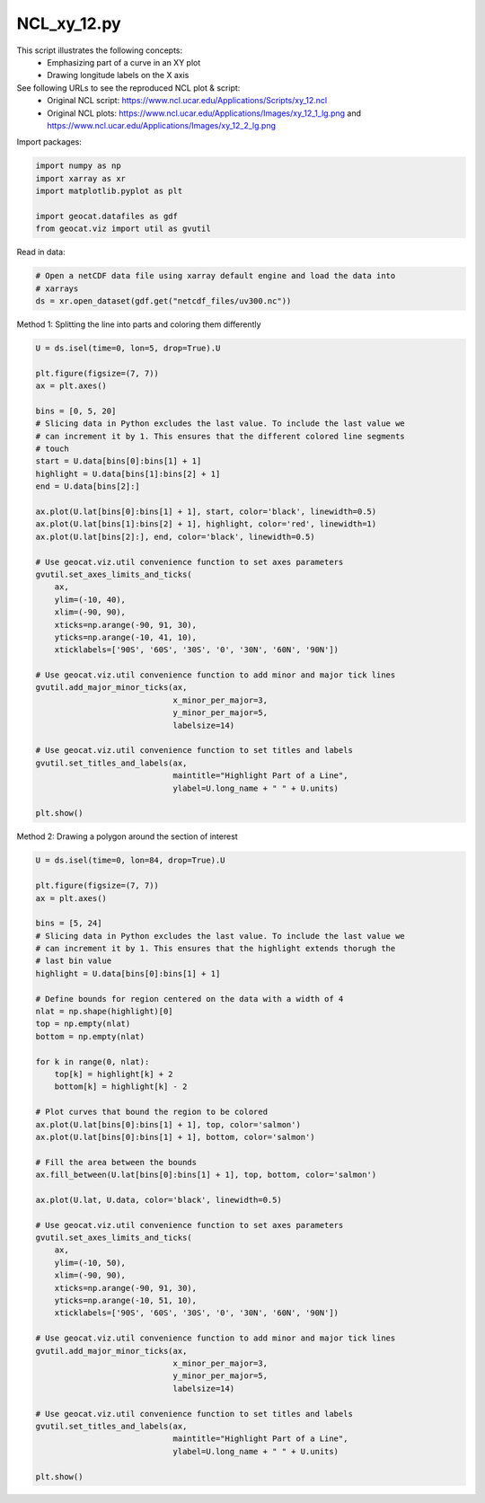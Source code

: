 
.. DO NOT EDIT.
.. THIS FILE WAS AUTOMATICALLY GENERATED BY SPHINX-GALLERY.
.. TO MAKE CHANGES, EDIT THE SOURCE PYTHON FILE:
.. "gallery/XY/NCL_xy_12.py"
.. LINE NUMBERS ARE GIVEN BELOW.

.. only:: html

    .. note::
        :class: sphx-glr-download-link-note

        Click :ref:`here <sphx_glr_download_gallery_XY_NCL_xy_12.py>`
        to download the full example code

.. rst-class:: sphx-glr-example-title

.. _sphx_glr_gallery_XY_NCL_xy_12.py:


NCL_xy_12.py
===============
This script illustrates the following concepts:
   - Emphasizing part of a curve in an XY plot
   - Drawing longitude labels on the X axis

See following URLs to see the reproduced NCL plot & script:
    - Original NCL script: https://www.ncl.ucar.edu/Applications/Scripts/xy_12.ncl
    - Original NCL plots: https://www.ncl.ucar.edu/Applications/Images/xy_12_1_lg.png and https://www.ncl.ucar.edu/Applications/Images/xy_12_2_lg.png

.. GENERATED FROM PYTHON SOURCE LINES 14-15

Import packages:

.. GENERATED FROM PYTHON SOURCE LINES 15-22

.. code-block:: default

    import numpy as np
    import xarray as xr
    import matplotlib.pyplot as plt

    import geocat.datafiles as gdf
    from geocat.viz import util as gvutil








.. GENERATED FROM PYTHON SOURCE LINES 23-24

Read in data:

.. GENERATED FROM PYTHON SOURCE LINES 24-29

.. code-block:: default


    # Open a netCDF data file using xarray default engine and load the data into
    # xarrays
    ds = xr.open_dataset(gdf.get("netcdf_files/uv300.nc"))








.. GENERATED FROM PYTHON SOURCE LINES 30-31

Method 1: Splitting the line into parts and coloring them differently

.. GENERATED FROM PYTHON SOURCE LINES 31-70

.. code-block:: default

    U = ds.isel(time=0, lon=5, drop=True).U

    plt.figure(figsize=(7, 7))
    ax = plt.axes()

    bins = [0, 5, 20]
    # Slicing data in Python excludes the last value. To include the last value we
    # can increment it by 1. This ensures that the different colored line segments
    # touch
    start = U.data[bins[0]:bins[1] + 1]
    highlight = U.data[bins[1]:bins[2] + 1]
    end = U.data[bins[2]:]

    ax.plot(U.lat[bins[0]:bins[1] + 1], start, color='black', linewidth=0.5)
    ax.plot(U.lat[bins[1]:bins[2] + 1], highlight, color='red', linewidth=1)
    ax.plot(U.lat[bins[2]:], end, color='black', linewidth=0.5)

    # Use geocat.viz.util convenience function to set axes parameters
    gvutil.set_axes_limits_and_ticks(
        ax,
        ylim=(-10, 40),
        xlim=(-90, 90),
        xticks=np.arange(-90, 91, 30),
        yticks=np.arange(-10, 41, 10),
        xticklabels=['90S', '60S', '30S', '0', '30N', '60N', '90N'])

    # Use geocat.viz.util convenience function to add minor and major tick lines
    gvutil.add_major_minor_ticks(ax,
                                 x_minor_per_major=3,
                                 y_minor_per_major=5,
                                 labelsize=14)

    # Use geocat.viz.util convenience function to set titles and labels
    gvutil.set_titles_and_labels(ax,
                                 maintitle="Highlight Part of a Line",
                                 ylabel=U.long_name + " " + U.units)

    plt.show()




.. image:: /gallery/XY/images/sphx_glr_NCL_xy_12_001.png
    :alt: Highlight Part of a Line
    :class: sphx-glr-single-img





.. GENERATED FROM PYTHON SOURCE LINES 71-72

Method 2: Drawing a polygon around the section of interest

.. GENERATED FROM PYTHON SOURCE LINES 72-122

.. code-block:: default

    U = ds.isel(time=0, lon=84, drop=True).U

    plt.figure(figsize=(7, 7))
    ax = plt.axes()

    bins = [5, 24]
    # Slicing data in Python excludes the last value. To include the last value we
    # can increment it by 1. This ensures that the highlight extends thorugh the
    # last bin value
    highlight = U.data[bins[0]:bins[1] + 1]

    # Define bounds for region centered on the data with a width of 4
    nlat = np.shape(highlight)[0]
    top = np.empty(nlat)
    bottom = np.empty(nlat)

    for k in range(0, nlat):
        top[k] = highlight[k] + 2
        bottom[k] = highlight[k] - 2

    # Plot curves that bound the region to be colored
    ax.plot(U.lat[bins[0]:bins[1] + 1], top, color='salmon')
    ax.plot(U.lat[bins[0]:bins[1] + 1], bottom, color='salmon')

    # Fill the area between the bounds
    ax.fill_between(U.lat[bins[0]:bins[1] + 1], top, bottom, color='salmon')

    ax.plot(U.lat, U.data, color='black', linewidth=0.5)

    # Use geocat.viz.util convenience function to set axes parameters
    gvutil.set_axes_limits_and_ticks(
        ax,
        ylim=(-10, 50),
        xlim=(-90, 90),
        xticks=np.arange(-90, 91, 30),
        yticks=np.arange(-10, 51, 10),
        xticklabels=['90S', '60S', '30S', '0', '30N', '60N', '90N'])

    # Use geocat.viz.util convenience function to add minor and major tick lines
    gvutil.add_major_minor_ticks(ax,
                                 x_minor_per_major=3,
                                 y_minor_per_major=5,
                                 labelsize=14)

    # Use geocat.viz.util convenience function to set titles and labels
    gvutil.set_titles_and_labels(ax,
                                 maintitle="Highlight Part of a Line",
                                 ylabel=U.long_name + " " + U.units)

    plt.show()



.. image:: /gallery/XY/images/sphx_glr_NCL_xy_12_002.png
    :alt: Highlight Part of a Line
    :class: sphx-glr-single-img






.. rst-class:: sphx-glr-timing

   **Total running time of the script:** ( 0 minutes  0.278 seconds)


.. _sphx_glr_download_gallery_XY_NCL_xy_12.py:


.. only :: html

 .. container:: sphx-glr-footer
    :class: sphx-glr-footer-example



  .. container:: sphx-glr-download sphx-glr-download-python

     :download:`Download Python source code: NCL_xy_12.py <NCL_xy_12.py>`



  .. container:: sphx-glr-download sphx-glr-download-jupyter

     :download:`Download Jupyter notebook: NCL_xy_12.ipynb <NCL_xy_12.ipynb>`


.. only:: html

 .. rst-class:: sphx-glr-signature

    `Gallery generated by Sphinx-Gallery <https://sphinx-gallery.github.io>`_
